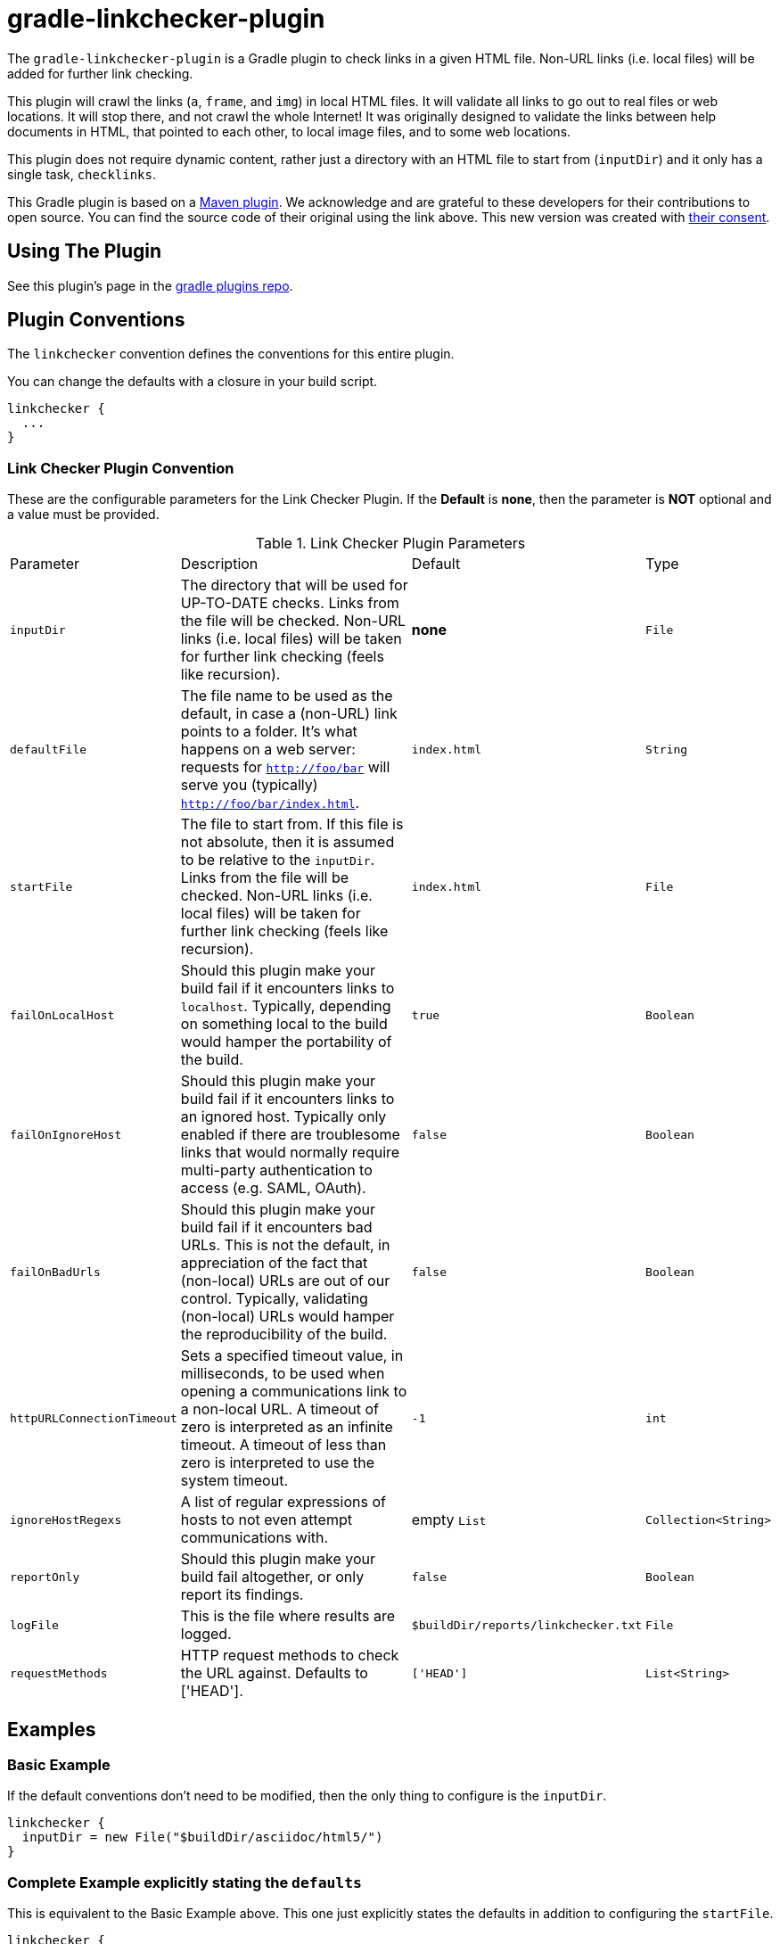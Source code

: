 = gradle-linkchecker-plugin

The `gradle-linkchecker-plugin` is a Gradle plugin to check links in a given HTML file.
Non-URL links (i.e. local files) will be added for further link checking.

This plugin will crawl the links (`a`, `frame`, and `img`) in local HTML files.
It will validate all links to go out to real files or web locations.
It will stop there, and not crawl the whole Internet!
It was originally designed to validate the links between help documents in HTML, that pointed to each other, to local image files, and to some web locations.

This plugin does not require dynamic content, rather just a directory with an HTML file to start from (`inputDir`) and it only has a single task, `checklinks`.

This Gradle plugin is based on a https://github.com/JamaSoftwareEngineering/linkchecker-maven-plugin[Maven plugin].
We acknowledge and are grateful to these developers for their contributions to open source.
You can find the source code of their original using the link above.
This new version was created with https://github.com/JamaSoftwareEngineering/linkchecker-maven-plugin/issues/1[their consent].

== Using The Plugin

See this plugin's page in the
https://plugins.gradle.org/plugin/org.openrepose.gradle.plugins.linkchecker[gradle plugins repo].

== Plugin Conventions

The `linkchecker` convention defines the conventions for this entire plugin.

You can change the defaults with a closure in your build script.

[source, groovy]
----
linkchecker {
  ...
}
----

=== Link Checker Plugin Convention

These are the configurable parameters for the Link Checker Plugin.
If the **Default** is **none**, then the parameter is **NOT** optional and a value must be provided.

.Link Checker Plugin Parameters
[cols="2,6,3,2"]
|===
| Parameter
| Description
| Default
| Type

| `inputDir`
| The directory that will be used for UP-TO-DATE checks.
  Links from the file will be checked.
  Non-URL links (i.e. local files) will be taken for further link checking (feels like recursion).
| **none**
| `File`

| `defaultFile`
| The file name to be used as the default, in case a (non-URL) link points to a folder.
  It's what happens on a web server: requests for `http://foo/bar` will serve you (typically) `http://foo/bar/index.html`.
| `index.html`
| `String`

| `startFile`
| The file to start from.
  If this file is not absolute, then it is assumed to be relative to the `inputDir`.
  Links from the file will be checked.
  Non-URL links (i.e. local files) will be taken for further link checking (feels like recursion).
| `index.html`
| `File`

| `failOnLocalHost`
| Should this plugin make your build fail if it encounters links to `localhost`.
  Typically, depending on something local to the build would hamper the portability of the build.
| `true`
| `Boolean`

| `failOnIgnoreHost`
| Should this plugin make your build fail if it encounters links to an ignored host.
  Typically only enabled if there are troublesome links that would normally require multi-party authentication to access (e.g. SAML, OAuth).
| `false`
| `Boolean`

| `failOnBadUrls`
| Should this plugin make your build fail if it encounters bad URLs.
  This is not the default, in appreciation of the fact that (non-local) URLs are out of our control.
  Typically, validating (non-local) URLs would hamper the reproducibility of the build.
| `false`
| `Boolean`

| `httpURLConnectionTimeout`
| Sets a specified timeout value, in milliseconds, to be used when opening a communications link to a non-local URL.
  A timeout of zero is interpreted as an infinite timeout.
  A timeout of less than zero is interpreted to use the system timeout.
| `-1`
| `int`

| `ignoreHostRegexs`
| A list of regular expressions of hosts to not even attempt communications with.
| empty `List`
| `Collection<String>`

| `reportOnly`
| Should this plugin make your build fail altogether, or only report its findings.
| `false`
| `Boolean`

| `logFile`
| This is the file where results are logged.
| `$buildDir/reports/linkchecker.txt`
| `File`

| `requestMethods`
| HTTP request methods to check the URL against. Defaults to ['HEAD'].
| `['HEAD']`
| `List<String>`

|===

== Examples

=== Basic Example

If the default conventions don't need to be modified, then the only thing to configure is the `inputDir`.

[source, groovy]
----
linkchecker {
  inputDir = new File("$buildDir/asciidoc/html5/")
}
----

=== Complete Example explicitly stating the `defaults`

This is equivalent to the Basic Example above.
This one just explicitly states the defaults in addition to configuring the `startFile`.

[source, groovy]
----
linkchecker {
  inputDir                 = new File("$buildDir/asciidoc/html5/")
  defaultFile              = index.html
  startFile                = new File("index.html")
  failOnLocalHost          = true
  failOnIgnoreHost         = false
  failOnBadUrls            = false
  httpURLConnectionTimeout = -1
  ignoreHostRegexs         = []
  reportOnly               = false
  logFile                  = new File("$buildDir/reports/linkchecker.txt")
}
----

=== Real World Example

For a real world example of this plugin, please visit the main https://github.com/rackerlabs/repose[Repose project] and take a look at our https://github.com/rackerlabs/repose/blob/master/build.gradle[build file].

== License

This project is licensed under https://www.apache.org/licenses/LICENSE-2.0.txt[the Apache License, Version 2.0].

== Improvements

If you have an idea that would make something a little easier, we'd love to hear about it.
If you think you can make this plugin better, then simply fork it and submit a pull request.


